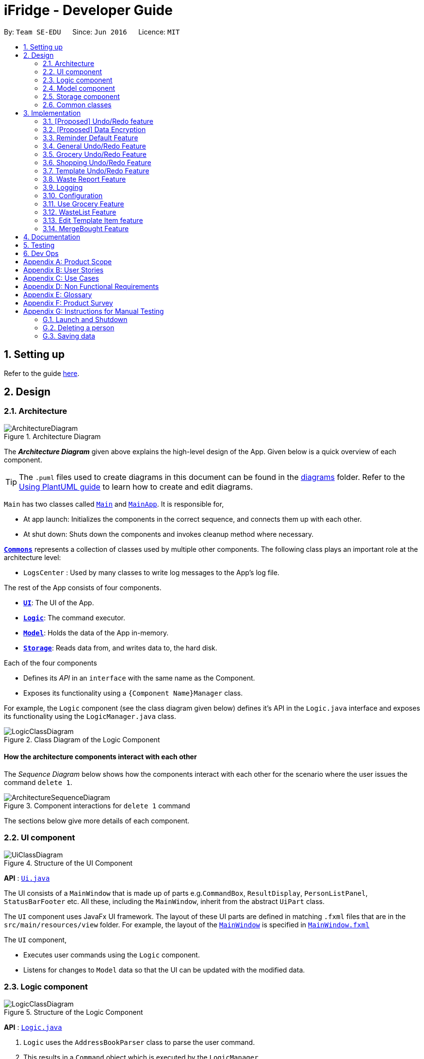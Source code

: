 = iFridge - Developer Guide
:site-section: DeveloperGuide
:toc:
:toc-title:
:toc-placement: preamble
:sectnums:
:imagesDir: images
:stylesDir: stylesheets
:xrefstyle: full
ifdef::env-github[]
:tip-caption: :bulb:
:note-caption: :information_source:
:warning-caption: :warning:
endif::[]
:repoURL: https://github.com/se-edu/addressbook-level3/tree/master

By: `Team SE-EDU`      Since: `Jun 2016`      Licence: `MIT`

== Setting up

Refer to the guide <<SettingUp#, here>>.

== Design

[[Design-Architecture]]
=== Architecture

.Architecture Diagram
image::ArchitectureDiagram.png[]

The *_Architecture Diagram_* given above explains the high-level design of the App. Given below is a quick overview of each component.

[TIP]
The `.puml` files used to create diagrams in this document can be found in the link:{repoURL}/docs/diagrams/[diagrams] folder.
Refer to the <<UsingPlantUml#, Using PlantUML guide>> to learn how to create and edit diagrams.

`Main` has two classes called link:{repoURL}/src/main/java/seedu/address/Main.java[`Main`] and link:{repoURL}/src/main/java/seedu/address/MainApp.java[`MainApp`]. It is responsible for,

* At app launch: Initializes the components in the correct sequence, and connects them up with each other.
* At shut down: Shuts down the components and invokes cleanup method where necessary.

<<Design-Commons,*`Commons`*>> represents a collection of classes used by multiple other components.
The following class plays an important role at the architecture level:

* `LogsCenter` : Used by many classes to write log messages to the App's log file.

The rest of the App consists of four components.

* <<Design-Ui,*`UI`*>>: The UI of the App.
* <<Design-Logic,*`Logic`*>>: The command executor.
* <<Design-Model,*`Model`*>>: Holds the data of the App in-memory.
* <<Design-Storage,*`Storage`*>>: Reads data from, and writes data to, the hard disk.

Each of the four components

* Defines its _API_ in an `interface` with the same name as the Component.
* Exposes its functionality using a `{Component Name}Manager` class.

For example, the `Logic` component (see the class diagram given below) defines it's API in the `Logic.java` interface and exposes its functionality using the `LogicManager.java` class.

.Class Diagram of the Logic Component
image::LogicClassDiagram.png[]

[discrete]
==== How the architecture components interact with each other

The _Sequence Diagram_ below shows how the components interact with each other for the scenario where the user issues the command `delete 1`.

.Component interactions for `delete 1` command
image::ArchitectureSequenceDiagram.png[]

The sections below give more details of each component.

[[Design-Ui]]
=== UI component

.Structure of the UI Component
image::UiClassDiagram.png[]

*API* : link:{repoURL}/src/main/java/seedu/address/ui/Ui.java[`Ui.java`]

The UI consists of a `MainWindow` that is made up of parts e.g.`CommandBox`, `ResultDisplay`, `PersonListPanel`, `StatusBarFooter` etc. All these, including the `MainWindow`, inherit from the abstract `UiPart` class.

The `UI` component uses JavaFx UI framework. The layout of these UI parts are defined in matching `.fxml` files that are in the `src/main/resources/view` folder. For example, the layout of the link:{repoURL}/src/main/java/seedu/address/ui/MainWindow.java[`MainWindow`] is specified in link:{repoURL}/src/main/resources/view/MainWindow.fxml[`MainWindow.fxml`]

The `UI` component,

* Executes user commands using the `Logic` component.
* Listens for changes to `Model` data so that the UI can be updated with the modified data.

[[Design-Logic]]
=== Logic component

[[fig-LogicClassDiagram]]
.Structure of the Logic Component
image::LogicClassDiagram.png[]

*API* :
link:{repoURL}/src/main/java/seedu/address/logic/Logic.java[`Logic.java`]

.  `Logic` uses the `AddressBookParser` class to parse the user command.
.  This results in a `Command` object which is executed by the `LogicManager`.
.  The command execution can affect the `Model` (e.g. adding a person).
.  The result of the command execution is encapsulated as a `CommandResult` object which is passed back to the `Ui`.
.  In addition, the `CommandResult` object can also instruct the `Ui` to perform certain actions, such as displaying help to the user.

Given below is the Sequence Diagram for interactions within the `Logic` component for the `execute("delete 1")` API call.

.Interactions Inside the Logic Component for the `delete 1` Command
image::DeleteSequenceDiagram.png[]

NOTE: The lifeline for `DeleteCommandParser` should end at the destroy marker (X) but due to a limitation of PlantUML, the lifeline reaches the end of diagram.

[[Design-Model]]
=== Model component

.Structure of the Model Component
image::ModelClassDiagram.png[]

*API* : link:{repoURL}/src/main/java/seedu/address/model/Model.java[`Model.java`]

The `Model`,

* stores a `UserPref` object that represents the user's preferences.
* stores the Address Book data.
* exposes an unmodifiable `ObservableList<Person>` that can be 'observed' e.g. the UI can be bound to this list so that the UI automatically updates when the data in the list change.
* does not depend on any of the other three components.

[NOTE]
As a more OOP model, we can store a `Tag` list in `Address Book`, which `Person` can reference. This would allow `Address Book` to only require one `Tag` object per unique `Tag`, instead of each `Person` needing their own `Tag` object. An example of how such a model may look like is given below. +
 +
image:BetterModelClassDiagram.png[]

[[Design-Storage]]
=== Storage component

.Structure of the Storage Component
image::StorageClassDiagram.png[]

*API* : link:{repoURL}/src/main/java/seedu/address/storage/Storage.java[`Storage.java`]

The `Storage` component,

* can save `UserPref` objects in json format and read it back.
* can save the Address Book data in json format and read it back.

[[Design-Commons]]
=== Common classes

Classes used by multiple components are in the `seedu.addressbook.commons` package.

== Implementation

This section describes some noteworthy details on how certain features are implemented.

// tag::undoredo[]
=== [Proposed] Undo/Redo feature
==== Proposed Implementation

The undo/redo mechanism is facilitated by `VersionedAddressBook`.
It extends `AddressBook` with an undo/redo history, stored internally as an `addressBookStateList` and `currentStatePointer`.
Additionally, it implements the following operations:

* `VersionedAddressBook#commit()` -- Saves the current address book state in its history.
* `VersionedAddressBook#undo()` -- Restores the previous address book state from its history.
* `VersionedAddressBook#redo()` -- Restores a previously undone address book state from its history.

These operations are exposed in the `Model` interface as `Model#commitAddressBook()`, `Model#undoAddressBook()` and `Model#redoAddressBook()` respectively.

Given below is an example usage scenario and how the undo/redo mechanism behaves at each step.

Step 1. The user launches the application for the first time. The `VersionedAddressBook` will be initialized with the initial address book state, and the `currentStatePointer` pointing to that single address book state.

image::UndoRedoState0.png[]

Step 2. The user executes `delete 5` command to delete the 5th person in the address book. The `delete` command calls `Model#commitAddressBook()`, causing the modified state of the address book after the `delete 5` command executes to be saved in the `addressBookStateList`, and the `currentStatePointer` is shifted to the newly inserted address book state.

image::UndoRedoState1.png[]

Step 3. The user executes `add n/David ...` to add a new person. The `add` command also calls `Model#commitAddressBook()`, causing another modified address book state to be saved into the `addressBookStateList`.

image::UndoRedoState2.png[]

[NOTE]
If a command fails its execution, it will not call `Model#commitAddressBook()`, so the address book state will not be saved into the `addressBookStateList`.

Step 4. The user now decides that adding the person was a mistake, and decides to undo that action by executing the `undo` command. The `undo` command will call `Model#undoAddressBook()`, which will shift the `currentStatePointer` once to the left, pointing it to the previous address book state, and restores the address book to that state.

image::UndoRedoState3.png[]

[NOTE]
If the `currentStatePointer` is at index 0, pointing to the initial address book state, then there are no previous address book states to restore. The `undo` command uses `Model#canUndoAddressBook()` to check if this is the case. If so, it will return an error to the user rather than attempting to perform the undo.

The following sequence diagram shows how the undo operation works:

image::UndoSequenceDiagram.png[]

NOTE: The lifeline for `UndoCommand` should end at the destroy marker (X) but due to a limitation of PlantUML, the lifeline reaches the end of diagram.

The `redo` command does the opposite -- it calls `Model#redoAddressBook()`, which shifts the `currentStatePointer` once to the right, pointing to the previously undone state, and restores the address book to that state.

[NOTE]
If the `currentStatePointer` is at index `addressBookStateList.size() - 1`, pointing to the latest address book state, then there are no undone address book states to restore. The `redo` command uses `Model#canRedoAddressBook()` to check if this is the case. If so, it will return an error to the user rather than attempting to perform the redo.

Step 5. The user then decides to execute the command `list`. Commands that do not modify the address book, such as `list`, will usually not call `Model#commitAddressBook()`, `Model#undoAddressBook()` or `Model#redoAddressBook()`. Thus, the `addressBookStateList` remains unchanged.

image::UndoRedoState4.png[]

Step 6. The user executes `clear`, which calls `Model#commitAddressBook()`. Since the `currentStatePointer` is not pointing at the end of the `addressBookStateList`, all address book states after the `currentStatePointer` will be purged. We designed it this way because it no longer makes sense to redo the `add n/David ...` command. This is the behavior that most modern desktop applications follow.

image::UndoRedoState5.png[]

The following activity diagram summarizes what happens when a user executes a new command:

image::CommitActivityDiagram.png[]

==== Design Considerations

===== Aspect: How undo & redo executes

* **Alternative 1 (current choice):** Saves the entire address book.
** Pros: Easy to implement.
** Cons: May have performance issues in terms of memory usage.
* **Alternative 2:** Individual command knows how to undo/redo by itself.
** Pros: Will use less memory (e.g. for `delete`, just save the person being deleted).
** Cons: We must ensure that the implementation of each individual command are correct.

===== Aspect: Data structure to support the undo/redo commands

* **Alternative 1 (current choice):** Use a list to store the history of address book states.
** Pros: Easy for new Computer Science student undergraduates to understand, who are likely to be the new incoming developers of our project.
** Cons: Logic is duplicated twice. For example, when a new command is executed, we must remember to update both `HistoryManager` and `VersionedAddressBook`.
* **Alternative 2:** Use `HistoryManager` for undo/redo
** Pros: We do not need to maintain a separate list, and just reuse what is already in the codebase.
** Cons: Requires dealing with commands that have already been undone: We must remember to skip these commands. Violates Single Responsibility Principle and Separation of Concerns as `HistoryManager` now needs to do two different things.
// end::undoredo[]

// tag::dataencryption[]
=== [Proposed] Data Encryption

_{Explain here how the data encryption feature will be implemented}_

// end::dataencryption[]

=== Reminder Default Feature

==== Implementation

Color coding for grocery list is based on the default number of days set in the iFridge settings in the user prefs.
Changing the default reminder number of days will update the color coding in the grocery list accordingly. It will also
be saved when the app is closed and used again when the app is relaunched.

Given below is the Sequence Diagram for interactions within the `Logic` component for the `execute("remDefault r/3")` API call.

.Interactions Inside the Logic Component for the `remDefault r/3` Command
image::RemDefault.png[]


=== General Undo/Redo Feature

==== Implementation

There are 3 types of undo/redo feature, glist undo/redo for grocery list, slist undo/redo for shopping list,
and tlist undo/redo for template list.

==== Design Considerations
Aspect: How undo/redo is implemented

**Alternative 1 (current choice)**: Create undo/redo separately for different lists.

* Pros: More flexibility for user in choosing which list to undo.
* Cons: Does not support commands which connects between the different lists which has an undo/redo feature of its own
(eg. mergebought command which links shopping list and grocery list cannot be undone, as both shopping list and grocery list
have their own undo/redo feature and complications may occur due to the interdependency between the different lists)

**Alternative 2**: Implement undo/redo universally so undo/redo will undo/redo any type of the last command executed.

* Pros: Supports undoing/redoing commands which connects between different lists as there will be no complications arising
from the interdependency of the list.
* Cons: Less flexibility to choose which list to undo.

=== Grocery Undo/Redo Feature

==== Implementation

Versioned Grocery List extends Grocery List and contains different states of grocery list.
Versioned Waste List extends Waste List and contains different states of waste list.
It supports any kinds of grocery command which modifies the content of the grocery list. Since the delete
grocery command modifies both grocery list and waste list, each grocery command will call
`Model#commitGroceryList` and `Model#commitWasteList` so that undoing/redoing a grocery delete command will update both
grocery list and waste list, while the other commands will only modify the grocery list.

=== Shopping Undo/Redo Feature

==== Implementation

Versioned Shopping List extends Shopping List and contains different states of shopping list.
Versioned Bought List extends Grocery List and contains different states of bought list.
It supports any kinds of shopping command which modifies the content of the shopping list except for mergebought command.
Since the bought shopping command modifies both shopping list and bought list, each shopping command excluding mergebought command
will call `Model#commitShoppingList` and `Model#commitBoughtList` so that undoing/redoing a bought shopping command will update both
shopping list and bought list, while the other commands will only modify the shopping list.

=== Template Undo/Redo Feature

==== Implementation

Versioned Template List extends Template List and contains different states of template list, previous templates, new templates, and index list.
It supports template list command undo/redo, and template item command undo/redo. Each template command will call `Model#commitTemplateList`
which updates the corresponding lists in the versioned template list.

.The following activity diagram shows what happens when the user enters an undo template command
image::UndoTemplateActivityDiagram.png[]

When a template list command is undone/redone, the user interface will update the template list panel and clear the template item panel.
When a template item command is undone/redone, the user interface will update the template item panel with the corresponding updated template
from the prevTemplate/newTemplate list respectively.
The index list is used to determine whether a template list command or a template item command is being undone/redone.
If the current index is -1, the current state pointer is pointing to a template list command, else, it is pointing to a template item command.

==== Design Considerations
Aspect: How template undo/redo is implemented

**Alternative 1 (current choice)**: Template undo/redo feature covers both template list command and template item command

* Pros: Prevents issues surfacing from interdependency between template list and template item command
* Cons: Less flexibility for users in choosing to undo/redo which list

**Alternative 2**: Create undo/redo separately for template list command and template item command

* Pros: More flexibility as users can choose which list to undo/redo
* Cons: Harder to implement as we need to check for interdependency between the two list and how it affects the other list' state
before performing the corresponding undo/redo


//tag::reportwastefeature[]
=== Waste Report Feature

==== Implementation

Under `WasteReportCommand#execute`, when iterating through the months from the starting month to
the ending month:

* We first retrieve the relevant `WasteList` for the month using `Model#getWasteListByMonth(WasteMonth)`
* Thereafter, we obtain a `WasteStatistic` object, which contains the weight, volume and quantity of food wasted
for the given month by calling `WasteList#getWasteStatistic`.
* Collect the data by storing it in a `HashMap` indexed by the month (a `WasteMonth` object) with the corresponding
`WasteStatistic` as the value.

The following sequence diagram shows how the waste report feature works:

image::WasteReportSequenceDiagram.png[]

image::WasteReportSequenceDiagramRef.png[]

The following activity diagram shows what happens when the user enters a command to generate a waste report:

image::WasteReportActivityDiagram.png[]

To see what constitutes a valid time frame, refer to our
https://ay1920s1-cs2103-f10-2.github.io/main/UserGuide.html#displaying-food-wastage-statistics-code-wlist-report-code[user guide].

==== Possible Alternative Implementations
* **Alternative 1**
Since the waste statistics for the previous months are unlikely to change, they can be stored externally and loaded
upon launch of the application, instead of calculating every time the waste report command is executed.
** Pros: Will improve the runtime of the application.
** Cons: Will take up more storage space.

//end::reportwastefeature[]


=== Logging

We are using `java.util.logging` package for logging. The `LogsCenter` class is used to manage the logging levels and logging destinations.

* The logging level can be controlled using the `logLevel` setting in the configuration file (See <<Implementation-Configuration>>)
* The `Logger` for a class can be obtained using `LogsCenter.getLogger(Class)` which will log messages according to the specified logging level
* Currently log messages are output through: `Console` and to a `.log` file.

*Logging Levels*

* `SEVERE` : Critical problem detected which may possibly cause the termination of the application
* `WARNING` : Can continue, but with caution
* `INFO` : Information showing the noteworthy actions by the App
* `FINE` : Details that is not usually noteworthy but may be useful in debugging e.g. print the actual list instead of just its size

[[Implementation-Configuration]]
=== Configuration

Certain properties of the application can be controlled (e.g user prefs file location, logging level) through the configuration file (default: `config.json`).


//tag::usegroceryfeature[]
=== Use Grocery Feature

==== Implementations
The user is able to use specific item that she has. This can be done with the `glist use` command. +

The sequence diagrams for interactions between the Logic and Model components when a user executes the `glist use` command is shown below.

image::UseGrocerySequenceDiagram.png[]

The current implementation for using a grocery item is by overwriting the existing grocery item with a new grocery item object with its amount field deducted. The rest of the fields are copied over without any other modifications.

The `glist use` command is also able to support unit conversion.

The following activity diagram summarises how the unit conversion is done.

image::UseGroceryActivityDiagram.png[]

The conversions of units are done by `Amount` class. Unit type is necessary in the implementation to allow for keeping track of different unit groups. For example, `kg`, `g`, `lbs`, and `oz` are all categorised under the unit type `Weight`.

==== Design Considerations

===== Aspect: Reducing the amount

.Design considerations of the `glist use` command
[cols="50,50"]
|===
|Alternative 1 (Chosen Implementation) |Alternative 2

a|Create a new grocery item and replace it with the old one.

* Pros:
** Easy to implement.
** Less bug-prone.

* Cons:
** May have performance issues in terms of memory usage.

a|Modify the Amount in the grocery item.

* Pros:
** Will be more efficient and use less memory.

* Cons:
** Amount would be modifiable (not `final` anymore), thus is vulnerable to alterations.
|===

===== Aspect: Keeping track of unit type

.Design considerations for the unit conversion in `glist use`
[cols="50,50"]
|===
|Alternative 1 (Chosen Implementation) |Alternative 2

a|Keeping the original unit of the item.

* Pros:
** Easy to maintain.

* Cons:
** Not very intuitive.

a|Changing the original unit of item to the one input by user.

* Pros:
** Will be more intuitive to the user. e.g. After using `900ml` of a `1L` milk, it is more intuitive to show `100ml` instead of `0.1L`.

* Cons:
** Difficult to implement and maintain, due to its subjectiveness.
** Consistency may be compromised.
|===

//end::usegroceryfeature[]

=== WasteList Feature

=== Edit Template Item feature
The edit template item mechanism is facilitated by `UniqueTemplateItems`, `TemplateList` and `TemplateToBeShown`.

The `TemplateList` is an observable list of `UniqueTemplateItems` while the UniqueTemplateItems contains an observable list
of template items. The `TemplateToBeShown` is a instance of the `UniqueTemplateItems` that is used to show the current template
that is visible on the user interface.

To edit the individual templates stored in the `TemplateList`, the command retrieves the template as well as the item to be edited.
Retrieving the existing item allows for retrieval of unchanged data field. The template item at the specified index will then be
overwritten with a new edited TemplateItem.

Similarly, the `UniqueTemplateItems` object at the specified index will also be overwritten by a new `UniqueTemplateItems`
containing the edited template item with unchanged template items already transferred into the new `UniqueTemplateItems` object.
The model is updated with the new `TemplateList`, as well as the new `TemplateToBeShown`.

The creation of new objects to override the previous is necessary as template items and templates are stored as immutable objects in the `UniqueTemplateItems`
and `TemplateList` respectively, and therefore cannot be edited directly.

* `Model#getFilteredTemplateList()` -- Gets an unmodifiable template list.
* `Model#setTemplate()` -- Replaces the previous template object with the new template object.
* `Model#setShownTemplate()` -- Replaces the previous templateToBeShown with the new template so that the edited template is visible in the UI.

These operations are exposed in the `Model` interface as `Model#getFilteredTemplateList()`, `Model#setTemplate()`
`Model#setShownTemplate()` and `Model#updateFilteredTemplateToBeShown()` respectively.

NOTE: When the user launches the application for the first time. The `TemplateToBeShown` will be initialized however it will not
be visible until a templateItemCommand is executed. This can be done using an AddTemplateItemCommand, a DeleteTemplateItemCommand,
a ListTemplateItemCommand, or an EditTemplateItemCommand.

The following activity diagram summarizes what happens when a user executes a new command related to managing of template items:

image::TemplateItemCommandUIActivityDiagram.png[]

The following sequence diagram shows how the edit template item operation works for the logic component:

image::EditTemplateItemSequenceDiagram2.png[]

Due to lack of space, please refer to the below list for args1, args2, args3, args4 shown in the diagram above.

* args1: "tlist template edit 1 i/1 a/2units"
* args2: "template edit 1 i/1 a/2units"
* args3: "edit 1 i/1 a/2units"
* args4: "1 i/1 a/2units"

NOTE: The lifeline for `TemplateListParser`, `TemplateItemParser`,
`EditTemplateItemCommandParser` should end at the destroy marker (X) but due to a limitation of PlantUML, the lifeline reaches the end of diagram.

The following sequence diagram shows how the edit template item operation works for the model component:

image::EditTemplateItemSequenceDiagram3.png[]
NOTE: The lifeline for `TemplateListParser`, `TemplateItemParser`,
`EditTemplateItemCommandParser` should end at the destroy marker (X) but due to a limitation of PlantUML, the lifeline reaches the end of diagram.


==== Design Considerations
Aspect: How edit command is parsed

* Alternative 1 (current choice): Create a separate parser just for template item management
    * Pros: Easy to implement. Parser structure follows the same structure as the model. More OOP.
    * Cons: May be confusing to differentiate between TemplateItemParser and TemplateListParser.
* Alternative 2: The TemplateListParser is able to distinguish between template and template item management
    * Pros: Less confusing as there is only one parser managing the template list.
    * Cons: Implementation of the commands becomes more complicated. Less OOP.
* Alternative 3: The TemplateItemParser is at the same hierarchy as the TemplateListParser instead of inside.
    * Pros: The user command can be shorter. E.g. "template edit ..." instead of "tlist template edit ..."
    * Cons: Not as obvious to the user that both commands involve the same template list.


The following sequence diagram shows how the edit template item operation works for the logic component:

=== MergeBought Feature

== Documentation

Refer to the guide <<Documentation#, here>>.

== Testing

Refer to the guide <<Testing#, here>>.

== Dev Ops

Refer to the guide <<DevOps#, here>>.

[appendix]
== Product Scope

*Target user profile*:

* has a need to manage a significant number of groceries
* has a tendency to forget to keep track of expiring items
* interested in reducing their own food waste
* wants an hassle-free way to shop for groceries
* can type fast
* prefers typing over mouse input
* is reasonably comfortable using CLI apps

*Value proposition*: manage food inventory in order to reduce food waste

[appendix]
== User Stories

Priorities: High (must have) - `* * \*`, Medium (nice to have) - `* \*`, Low (unlikely to have) - `*`

[width="59%",cols="22%,<23%,<25%,<30%",options="header",]
|=======================================================================
|Priority |As a ... |I want to ... |So that I can...
|`* * *` |organized user |add items to shopping list |decide the grocery items that I need to purchase later

|`* * *` |organized user |mark grocery items as bought and add their corresponding expiry and amount details|keep track of bought groceries

|`* * *` |lazy user |add all bought items to grocery list |update grocery to contain all the bought items

|`* * *` |meticulous user |display shopping list |view the items in shopping list (items yet to be bought before bought items)

|`* *` |organized user |tag items (not yet bought) in shopping list as urgent |view the urgent items first when I display shopping list

|`* * *` |careless user |edit and delete items in shopping list |change details of or remove grocery items

|`*` |user |create pdf of shopping list |refer to the pdf while shopping

|`* * *` |user |add <<template,templates>> of grocery items |to keep track of what I want to have in my fridge

|`* * *` |user |edit templates of grocery items |edit items and volumes based on my current needs and preferences

|`* * *` |user |delete templates |maintain a short list of templates I regularly use

|`* * *` |user |add multiple templates |use different templates depending on the occasion

|`* * *` |user |generate a shopping list using my templates |save time on checking what is missing from my fridge

|`* * *` |environmentally-conscious user |compare my <<food-waste,food wastage statistics>> |better manage my food waste

|`* * *` |environmentally-conscious user |get feedback on how I am performing on my food waste management |improve my food waste management

|`* *` |environmentally-conscious user |see which kinds of food I most commonly waste |cut down on unnecessary food waste

|`* * *` |forgetful user |see a list of my expired food items |retrieve and dispose of them

|`* * *` |user |add groceries |keep track of all the groceries bought

|`* * *` |user |see the expiry dates of my groceries |manage my usage accordingly.

|`* * *` |user |update my grocery list |keep track of the amount of groceries I have

|`* *` |user |find a specific grocery |be more efficient in finding a specific item

|`* * *` |user |view all groceries |know what to buy more of

|`* * *` |user |remove a grocery |maintain only usable items in the fridge

|`*` |user with many persons in the address book |sort persons by name |locate a person easily

|`* * *` |forgetful user |get reminders on expiring food items |prevent food wastage

|`* * *` |user |set default reminder settings |get reminders of expiring food within the specified number of days every time I launch the app

|`* * *` |organised user |sort food items |view grocery list with the specified sorting method

|`* * *` |user |set default sort settings |view grocery list with the specified sorting method every time I display the grocery list
|=======================================================================

[appendix]
== Use Cases

(For all use cases below, the *System* is the `iFridge` and the *Actor* is the `user`, unless specified otherwise)

[discrete]
=== Use case: Edit grocery item

*MSS*

1.  User requests to list grocery items
2.  iFridge shows the list of grocery items
3.  User requests to edit a specific grocery item's name/expiry date/tag
4.  iFridge performs the specified edit on the specified grocery item
+
Use case ends.

[discrete]
=== Use case: Add food item

*MSS*

1.  User requests to list all food items
2.  iFridge shows a list of food items
3.  User requests to add an item to the list
4.  iFridge appends the item to the list
+
Use case ends.

*Extensions*

[none]
* 3a. The given input is invalid
+
[none]
** 3a1. iFridge shows an error message.
+
Use case ends.
+

*Extensions*

[none]
* 2a. The list is empty.
+
Use case ends.

[none]
* 3a. The given input is invalid
+
[none]
** 3a1. iFridge shows an error message.
+
Use case resumes at step 2.
+
Use case resumes at step 2.

* 3b. The given amount is negative.
+
[none]
** 3b1. iFridge shows an error message.
+
Use case resumes at step 2.

* 3c. The given expiry date is of invalid format
+
[none]
** 3c1. iFridge shows an error message.

[discrete]
=== Use case: Removing a tag

*MSS*

1.  User requests to list all food items
2.  iFridge shows a list of food items
3.  User requests to remove a tag from a specific food item in the list
4.  iFridge removes the tag
+
Use case ends.

*Extensions*

[none]
* 2a. The list is empty.
+
Use case ends.

* 3a. The given index is invalid.
+
[none]
** 3a1. iFridge shows an error message.
[none]
** Use case resumes at step 2.
+
* 3b. The tag specified is non-existent.
[none]
** 3b1. iFridge shows an error message.
[none]
** Use case resumes at step 2.

[discrete]
=== Use case: Using food item

*MSS*

1.  User requests to list all food items
2.  iFridge shows a list of food items
3.  User requests to use a certain amount of a specific food item
4.  iFridge reduces the amount of the specific food item
+
Use case ends.

* 3a. The given amount is more than the amount of food registered in the list.
+
** 3a1. iFridge shows an error message.
+
Use case resumes at step 2.

* 3b. The given amount is exactly the same as amount of food registered in the list.
[none]
** 3b1. iFridge removes the food item from the list.
+
Use case ends.
[none]
** 3a1. iFridge shows an error message.

[discrete]
=== Use case: Delete grocery item

*MSS*

1.  User requests to list grocery items
2.  GroceryList shows a list of grocery items
3.  User requests to delete a specific grocery item in the list
4.  GroceryList deletes the person
+
Use case ends.

*Extensions*

[none]
* 2a. The list is empty.
+
Use case ends.

* 3a. The given index is invalid.
+
[none]
** 3a1. GroceryList shows an error message.
+
Use case resumes at step 2.

[appendix]
== Non Functional Requirements
.  Should work on any <<mainstream-os,mainstream OS>> as long as it has Java `11` or above installed.
.  Application should be used by a single user.
.  A user with above average typing speed for regular English text (i.e. not code, not system admin commands) should be able to accomplish most of the tasks faster using commands than using the mouse.
.  A user must be able to work with command-line interface.
.  Should be able to hold up to 1000 food items without a noticeable sluggishness in performance for typical usage.
.  Storage comprises of human editable file.
.  No database management systems used.
.  Application has object-oriented design.
.  Application is platform independent, portable and does not use a remote server or external software.
.  Application has easy to test features.

[appendix]
== Glossary

[[grocery]] Grocery: Food items found in the fridge.

[[food-waste]] Food Waste: Groceries that have expired and have not been fully consumed.

[[template]] Template: A list of food items that the user regularly wants to keep in their fridge.

[[shopping]] Shopping: Grocery items to be bought.

[[mainstream-os]] Mainstream OS::
Windows, Linux, Unix, OS-X

[appendix]
== Product Survey

*Product Name*

Author: ...

Pros:

* ...
* ...

Cons:

* ...
* ...

[appendix]
== Instructions for Manual Testing

Given below are instructions to test the app manually.

[NOTE]
These instructions only provide a starting point for testers to work on; testers are expected to do more _exploratory_ testing.

=== Launch and Shutdown
. Initial launch

.. Download the jar file and copy into an empty folder
.. Double-click the jar file +
   Expected: Shows the GUI with a set of sample contacts. The window size may not be optimum.

. Saving window preferences

.. Resize the window to an optimum size. Move the window to a different location. Close the window.
.. Re-launch the app by double-clicking the jar file. +
   Expected: The most recent window size and location is retained.

_{ more test cases ... }_

=== Deleting a person

. Deleting a person while all persons are listed

.. Prerequisites: List all persons using the `list` command. Multiple persons in the list.
.. Test case: `delete 1` +
   Expected: First contact is deleted from the list. Details of the deleted contact shown in the status message. Timestamp in the status bar is updated.
.. Test case: `delete 0` +
   Expected: No person is deleted. Error details shown in the status message. Status bar remains the same.
.. Other incorrect delete commands to try: `delete`, `delete x` (where x is larger than the list size) _{give more}_ +
   Expected: Similar to previous.

_{ more test cases ... }_

=== Saving data

. Dealing with missing/corrupted data files

.. _{explain how to simulate a missing/corrupted file and the expected behavior}_

_{ more test cases ... }_
